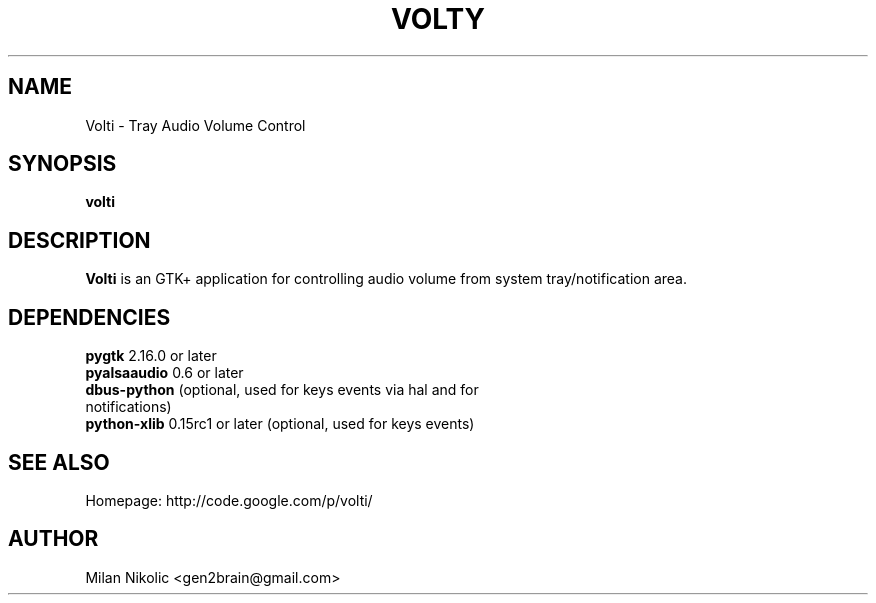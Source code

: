 .TH VOLTY 1 "December, 2009"
.SH NAME
Volti \- Tray Audio Volume Control

.SH SYNOPSIS
.B volti
.SH DESCRIPTION
\fBVolti\fP is an GTK+ application for controlling audio volume from system tray/notification area.
.SH DEPENDENCIES
.TP
\fBpygtk\fP 2.16.0 or later
.TP
\fBpyalsaaudio\fP 0.6 or later
.TP
\fBdbus-python\fP (optional, used for keys events via hal and for notifications)
.TP
\fBpython-xlib\fP 0.15rc1 or later (optional, used for keys events)
.SH SEE ALSO
Homepage: http://code.google.com/p/volti/
.SH AUTHOR
Milan Nikolic <gen2brain@gmail.com>
